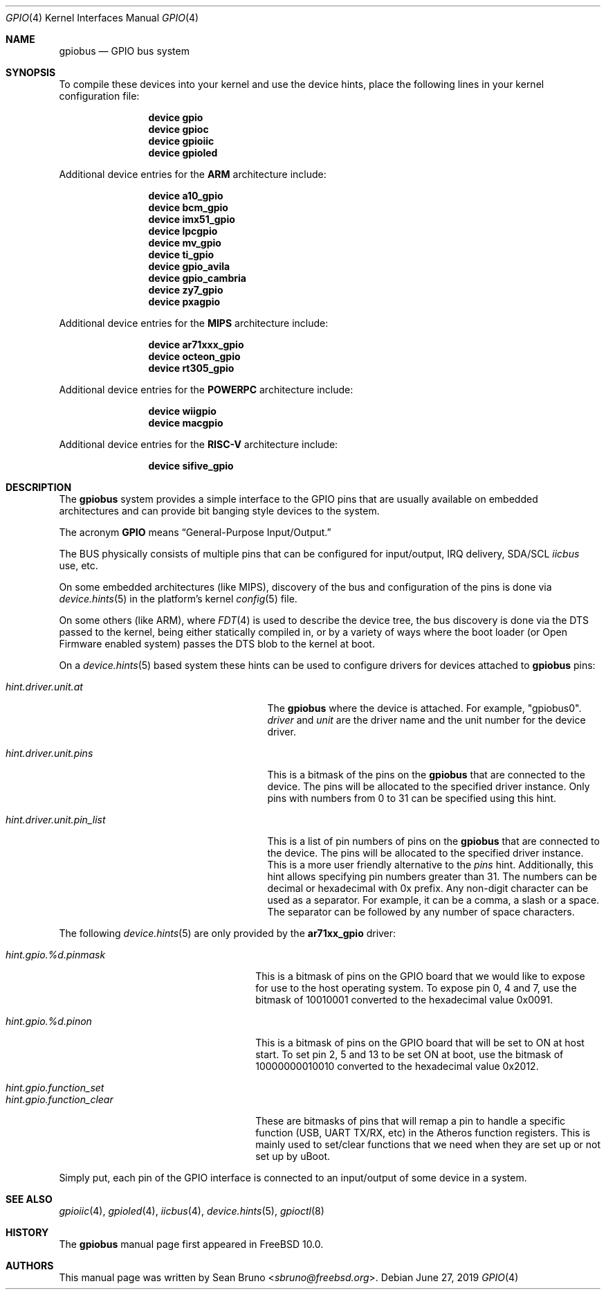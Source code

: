 .\" Copyright (c) 2013, Sean Bruno <sbruno@freebsd.org>
.\" All rights reserved.
.\"
.\" Redistribution and use in source and binary forms, with or without
.\" modification, are permitted provided that the following conditions
.\" are met:
.\" 1. Redistributions of source code must retain the above copyright
.\"    notice, this list of conditions and the following disclaimer.
.\" 2. Redistributions in binary form must reproduce the above copyright
.\"    notice, this list of conditions and the following disclaimer in the
.\"    documentation and/or other materials provided with the distribution.
.\"
.\" THIS SOFTWARE IS PROVIDED BY THE AUTHOR AND CONTRIBUTORS ``AS IS'' AND
.\" ANY EXPRESS OR IMPLIED WARRANTIES, INCLUDING, BUT NOT LIMITED TO, THE
.\" IMPLIED WARRANTIES OF MERCHANTABILITY AND FITNESS FOR A PARTICULAR PURPOSE
.\" ARE DISCLAIMED.  IN NO EVENT SHALL THE AUTHOR OR CONTRIBUTORS BE LIABLE
.\" FOR ANY DIRECT, INDIRECT, INCIDENTAL, SPECIAL, EXEMPLARY, OR CONSEQUENTIAL
.\" DAMAGES (INCLUDING, BUT NOT LIMITED TO, PROCUREMENT OF SUBSTITUTE GOODS
.\" OR SERVICES; LOSS OF USE, DATA, OR PROFITS; OR BUSINESS INTERRUPTION)
.\" HOWEVER CAUSED AND ON ANY THEORY OF LIABILITY, WHETHER IN CONTRACT, STRICT
.\" LIABILITY, OR TORT (INCLUDING NEGLIGENCE OR OTHERWISE) ARISING IN ANY WAY
.\" OUT OF THE USE OF THIS SOFTWARE, EVEN IF ADVISED OF THE POSSIBILITY OF
.\" SUCH DAMAGE.
.\"
.\" $NQC$
.\"
.Dd June 27, 2019
.Dt GPIO 4
.Os
.Sh NAME
.Nm gpiobus
.Nd GPIO bus system
.Sh SYNOPSIS
To compile these devices into your kernel and use the device hints, place the
following lines in your kernel configuration file:
.Bd -ragged -offset indent
.Cd "device gpio"
.Cd "device gpioc"
.Cd "device gpioiic"
.Cd "device gpioled"
.Ed
.Pp
Additional device entries for the
.Li ARM
architecture include:
.Bd -ragged -offset indent
.Cd "device a10_gpio"
.Cd "device bcm_gpio"
.Cd "device imx51_gpio"
.Cd "device lpcgpio"
.Cd "device mv_gpio"
.Cd "device ti_gpio"
.Cd "device gpio_avila"
.Cd "device gpio_cambria"
.Cd "device zy7_gpio"
.Cd "device pxagpio"
.Ed
.Pp
Additional device entries for the
.Li MIPS
architecture include:
.Bd -ragged -offset indent
.Cd "device ar71xxx_gpio"
.Cd "device octeon_gpio"
.Cd "device rt305_gpio"
.Ed
.Pp
Additional device entries for the
.Li POWERPC
architecture include:
.Bd -ragged -offset indent
.Cd "device wiigpio"
.Cd "device macgpio"
.Ed
.Pp
Additional device entries for the
.Li RISC-V
architecture include:
.Bd -ragged -offset indent
.Cd "device sifive_gpio"
.Ed
.Sh DESCRIPTION
The
.Nm
system provides a simple interface to the GPIO pins that are usually
available on embedded architectures and can provide bit banging style
devices to the system.
.Pp
The acronym
.Li GPIO
means
.Dq General-Purpose Input/Output.
.Pp
The BUS physically consists of multiple pins that can be configured
for input/output, IRQ delivery, SDA/SCL
.Em iicbus
use, etc.
.Pp
On some embedded architectures (like MIPS), discovery of the bus and
configuration of the pins is done via
.Xr device.hints 5
in the platform's kernel
.Xr config 5
file.
.Pp
On some others (like ARM), where
.Xr FDT 4
is used to describe the device tree, the bus discovery is done via the DTS
passed to the kernel, being either statically compiled in, or by a variety
of ways where the boot loader (or Open Firmware enabled system) passes the
DTS blob to the kernel at boot.
.Pp
On a
.Xr device.hints 5
based system these hints can be used to configure drivers for devices
attached to
.Nm
pins:
.Bl -tag -width ".Va hint.driver.unit.pin_list"
.It Va hint.driver.unit.at
The
.Nm gpiobus
where the device is attached.
For example,
.Qq gpiobus0 .
.Ar driver
and
.Ar unit
are the driver name and the unit number for the device driver.
.It Va hint.driver.unit.pins
This is a bitmask of the pins on the
.Nm gpiobus
that are connected to the device.
The pins will be allocated to the specified driver instance.
Only pins with numbers from 0 to 31 can be specified using this hint.
.It Va hint.driver.unit.pin_list
This is a list of pin numbers of pins on the
.Nm gpiobus
that are connected to the device.
The pins will be allocated to the specified driver instance.
This is a more user friendly alternative to the
.Ar pins
hint.
Additionally, this hint allows specifying pin numbers greater than 31.
The numbers can be decimal or hexadecimal with 0x prefix.
Any non-digit character can be used as a separator.
For example, it can be a comma, a slash or a space.
The separator can be followed by any number of space characters.
.El
.Pp
The following
.Xr device.hints 5
are only provided by the
.Cd ar71xx_gpio
driver:
.Bl -tag -width ".Va hint.gpio.function_clear"
.It Va hint.gpio.%d.pinmask
This is a bitmask of pins on the GPIO board that we would like to expose
for use to the host operating system.
To expose pin 0, 4 and 7, use the bitmask of
10010001 converted to the hexadecimal value 0x0091.
.It Va hint.gpio.%d.pinon
This is a bitmask of pins on the GPIO board that will be set to ON at host
start.
To set pin 2, 5 and 13 to be set ON at boot, use the bitmask of
10000000010010 converted to the hexadecimal value 0x2012.
.It Va hint.gpio.function_set
.It Va hint.gpio.function_clear
These are bitmasks of pins that will remap a pin to handle a specific
function (USB, UART TX/RX, etc) in the Atheros function registers.
This is mainly used to set/clear functions that we need when they are set up or
not set up by uBoot.
.El
.Pp
Simply put, each pin of the GPIO interface is connected to an input/output
of some device in a system.
.Sh SEE ALSO
.Xr gpioiic 4 ,
.Xr gpioled 4 ,
.Xr iicbus 4 ,
.Xr device.hints 5 ,
.Xr gpioctl 8
.Sh HISTORY
The
.Nm
manual page first appeared in
.Fx 10.0 .
.Sh AUTHORS
This
manual page was written by
.An Sean Bruno Aq Mt sbruno@freebsd.org .
